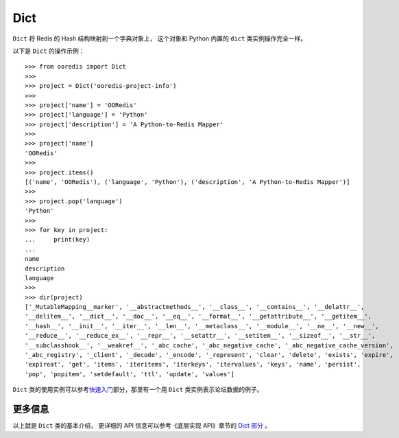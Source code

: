 Dict
=========

``Dict`` 将 Redis 的 Hash 结构映射到一个字典对象上，
这个对象和 Python 内置的 ``dict`` 类实例操作完全一样。

以下是 ``Dict`` 的操作示例：

::

    >>> from ooredis import Dict
    >>>
    >>> project = Dict('ooredis-project-info')
    >>>
    >>> project['name'] = 'OORedis'
    >>> project['language'] = 'Python'
    >>> project['description'] = 'A Python-to-Redis Mapper'
    >>>
    >>> project['name']
    'OORedis'
    >>>
    >>> project.items()
    [('name', 'OORedis'), ('language', 'Python'), ('description', 'A Python-to-Redis Mapper')]
    >>>
    >>> project.pop('language')
    'Python'
    >>>
    >>> for key in project:
    ...     print(key)
    ... 
    name
    description
    language
    >>>
    >>> dir(project)
    ['_MutableMapping__marker', '__abstractmethods__', '__class__', '__contains__', '__delattr__',
    '__delitem__', '__dict__', '__doc__', '__eq__', '__format__', '__getattribute__', '__getitem__',
    '__hash__', '__init__', '__iter__', '__len__', '__metaclass__', '__module__', '__ne__', '__new__',
    '__reduce__', '__reduce_ex__', '__repr__', '__setattr__', '__setitem__', '__sizeof__', '__str__',
    '__subclasshook__', '__weakref__', '_abc_cache', '_abc_negative_cache', '_abc_negative_cache_version',
    '_abc_registry', '_client', '_decode', '_encode', '_represent', 'clear', 'delete', 'exists', 'expire',
    'expireat', 'get', 'items', 'iteritems', 'iterkeys', 'itervalues', 'keys', 'name', 'persist', 
    'pop', 'popitem', 'setdefault', 'ttl', 'update', 'values']

``Dict`` 类的使用实例可以参考\ `快速入门 <quick_intro.html>`_\ 部分，那里有一个用 ``Dict`` 类实例表示论坛数据的例子。

更多信息
------------

以上就是 ``Dict`` 类的基本介绍， 更详细的 API 信息可以参考《底层实现 API》章节的 `Dict 部分 <api/ooredis.key.html#module-ooredis.key.dict>`_ 。
